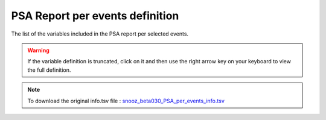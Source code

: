 .. _PSA_per_event_info_csv:

=======================================
PSA Report per events definition
=======================================

The list of the variables included in the PSA report per selected events. 

.. warning::

   If the variable definition is truncated, click on it and then use the right arrow key on your keyboard to view the full definition.

.. note::

   To download the original info.tsv file : `snooz_beta030_PSA_per_events_info.tsv <https://f004.backblazeb2.com/file/snooz-release/doc/snooz_beta030_PSA_per_events_info.tsv>`_

.. csv-table:: PSA report per events
   :header: "Variable Label", "Variable Definition"
   :file: snooz_beta030_PSA_per_events_info.tsv
   :delim: tab

